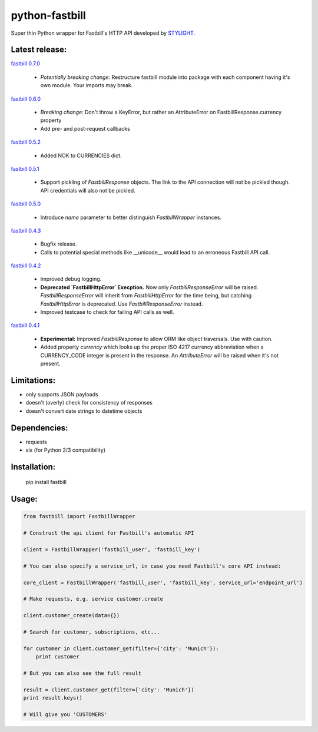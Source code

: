 python-fastbill
===============

Super thin Python wrapper for Fastbill's HTTP API developed by `STYLIGHT <http://www.stylight.de/>`_.

.. image:: https://travis-ci.org/stylight/python-fastbill.svg?branch=master
    :target: https://travis-ci.org/stylight/python-fastbill

.. image:: https://img.shields.io/pypi/pyversions/fastbill.svg

.. image:: https://img.shields.io/pypi/dm/fastbill.svg
    :target: https://pypi.python.org/pypi/fastbill

Latest release:
---------------

`fastbill 0.7.0 <https://pypi.python.org/pypi/fastbill/>`_

 * *Potentially breaking change*: Restructure fastbill module into package
   with each component having it's own module. Your imports may break.

`fastbill 0.6.0 <https://pypi.python.org/pypi/fastbill/>`_

 * *Breaking change*: Don't throw a KeyError, but rather an AttributeError on FastbillResponse.currency property
 * Add pre- and post-request callbacks

`fastbill 0.5.2 <https://pypi.python.org/pypi/fastbill/>`_

 * Added NOK to CURRENCIES dict.

`fastbill 0.5.1 <https://pypi.python.org/pypi/fastbill/>`_

 * Support pickling of `FastbillResponse` objects. The link to the API connection
   will not be pickled though. API credentials will also not be pickled.

`fastbill 0.5.0 <https://pypi.python.org/pypi/fastbill/>`_

 * Introduce `name` parameter to better distinguish `FastbillWrapper` instances.

`fastbill 0.4.3 <https://pypi.python.org/pypi/fastbill/>`_

 * Bugfix release.
 * Calls to potential special methods like __unicode__ would lead to an
   erroneous Fastbill API call.

`fastbill 0.4.2 <https://pypi.python.org/pypi/fastbill/>`_

 * Improved debug logging.
 * **Deprecated `FastbillHttpError` Execption.** Now only `FastbillResponseError`
   will be raised. `FastbillResponseError` will inherit from `FastbillHttpError`
   for the time being, but catching `FastbillHttpError` is deprecated. Use
   `FastbillResponseError` instead.
 * Improved testcase to check for failing API calls as well.

`fastbill 0.4.1 <https://pypi.python.org/pypi/fastbill/>`_

 * **Experimental:** Improved `FastbillResponse` to allow ORM like object
   traversals. Use with caution.
 * Added property `currency` which looks up the proper ISO 4217 currency
   abbreviation when a CURRENCY_CODE integer is present in the response. An
   `AttributeError` will be raised when it's not present.


Limitations:
------------

* only supports JSON payloads
* doesn't (overly) check for consistency of responses
* doesn't convert date strings to datetime objects

Dependencies:
-------------

* requests
* six (for Python 2/3 compatibility)

Installation:
-------------

	pip install fastbill

Usage:
------

.. code-block:: python

    from fastbill import FastbillWrapper

    # Construct the api client for Fastbill's automatic API

    client = FastbillWrapper('fastbill_user', 'fastbill_key')

    # You can also specify a service_url, in case you need Fastbill's core API instead:

    core_client = FastbillWrapper('fastbill_user', 'fastbill_key', service_url='endpoint_url')

    # Make requests, e.g. service customer.create

    client.customer_create(data={})

    # Search for customer, subscriptions, etc...

    for customer in client.customer_get(filter={'city': 'Munich'}):
        print customer

    # But you can also see the full result

    result = client.customer_get(filter={'city': 'Munich'})
    print result.keys()

    # Will give you 'CUSTOMERS'
